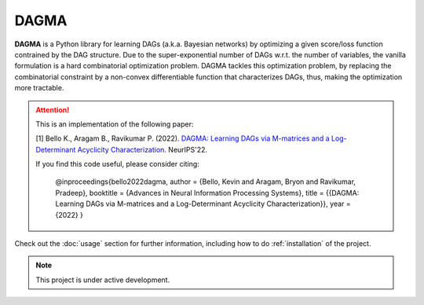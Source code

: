 DAGMA
===================================

**DAGMA** is a Python library for learning DAGs (a.k.a. Bayesian networks)
by optimizing a given score/loss function contrained by the DAG structure.
Due to the super-exponential number of DAGs w.r.t. the number of variables, 
the vanilla formulation is a hard combinatorial optimization problem. 
DAGMA tackles this optimization problem, by replacing the combinatorial constraint
by a non-convex differentiable function that characterizes DAGs, thus, 
making the optimization more tractable. 

.. attention::
   This is an implementation of the following paper:

   [1] Bello K., Aragam B., Ravikumar P. (2022). `DAGMA: Learning DAGs via M-matrices and a Log-Determinant Acyclicity Characterization. <https://arxiv.org/abs/2209.08037>`_ NeurIPS'22.

   If you find this code useful, please consider citing:

      @inproceedings{bello2022dagma,
      author = {Bello, Kevin and Aragam, Bryon and Ravikumar, Pradeep},
      booktitle = {Advances in Neural Information Processing Systems},
      title = {{DAGMA: Learning DAGs via M-matrices and a Log-Determinant Acyclicity Characterization}},
      year = {2022}
      }

Check out the :doc:`usage` section for further information, including
how to do :ref:`installation` of the project.

.. note::

   This project is under active development.
